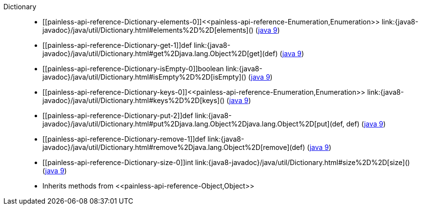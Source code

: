 ////
Automatically generated by PainlessDocGenerator. Do not edit.
Rebuild by running `gradle generatePainlessApi`.
////

[[painless-api-reference-Dictionary]]++Dictionary++::
* ++[[painless-api-reference-Dictionary-elements-0]]<<painless-api-reference-Enumeration,Enumeration>> link:{java8-javadoc}/java/util/Dictionary.html#elements%2D%2D[elements]()++ (link:{java9-javadoc}/java/util/Dictionary.html#elements%2D%2D[java 9])
* ++[[painless-api-reference-Dictionary-get-1]]def link:{java8-javadoc}/java/util/Dictionary.html#get%2Djava.lang.Object%2D[get](def)++ (link:{java9-javadoc}/java/util/Dictionary.html#get%2Djava.lang.Object%2D[java 9])
* ++[[painless-api-reference-Dictionary-isEmpty-0]]boolean link:{java8-javadoc}/java/util/Dictionary.html#isEmpty%2D%2D[isEmpty]()++ (link:{java9-javadoc}/java/util/Dictionary.html#isEmpty%2D%2D[java 9])
* ++[[painless-api-reference-Dictionary-keys-0]]<<painless-api-reference-Enumeration,Enumeration>> link:{java8-javadoc}/java/util/Dictionary.html#keys%2D%2D[keys]()++ (link:{java9-javadoc}/java/util/Dictionary.html#keys%2D%2D[java 9])
* ++[[painless-api-reference-Dictionary-put-2]]def link:{java8-javadoc}/java/util/Dictionary.html#put%2Djava.lang.Object%2Djava.lang.Object%2D[put](def, def)++ (link:{java9-javadoc}/java/util/Dictionary.html#put%2Djava.lang.Object%2Djava.lang.Object%2D[java 9])
* ++[[painless-api-reference-Dictionary-remove-1]]def link:{java8-javadoc}/java/util/Dictionary.html#remove%2Djava.lang.Object%2D[remove](def)++ (link:{java9-javadoc}/java/util/Dictionary.html#remove%2Djava.lang.Object%2D[java 9])
* ++[[painless-api-reference-Dictionary-size-0]]int link:{java8-javadoc}/java/util/Dictionary.html#size%2D%2D[size]()++ (link:{java9-javadoc}/java/util/Dictionary.html#size%2D%2D[java 9])
* Inherits methods from ++<<painless-api-reference-Object,Object>>++

